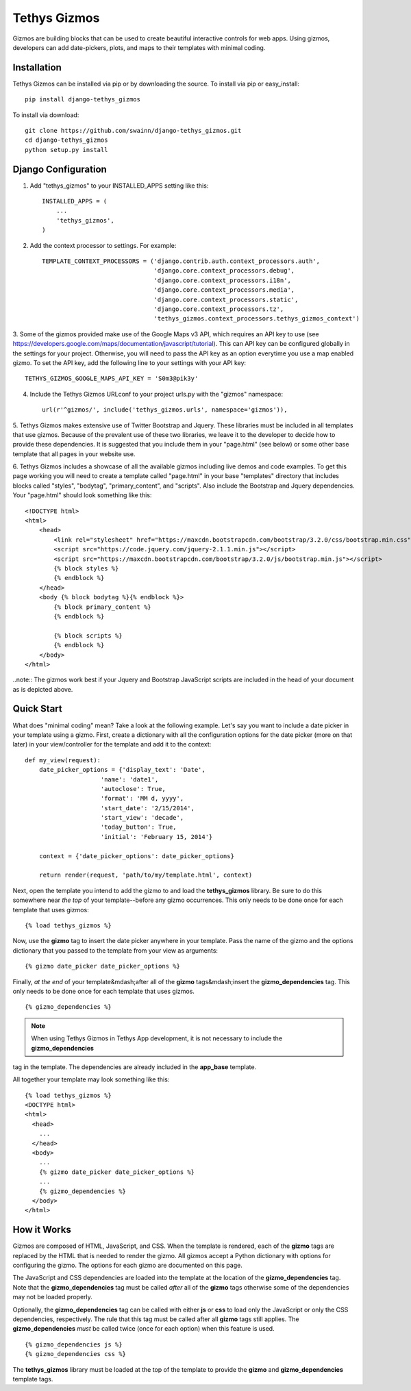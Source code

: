 =============
Tethys Gizmos
=============

Gizmos are building blocks that can be used to create beautiful interactive controls for web apps. Using gizmos,
developers can add date-pickers, plots, and maps to their templates with minimal coding.

Installation
------------

Tethys Gizmos can be installed via pip or by downloading the source. To install via pip or easy_install::

    pip install django-tethys_gizmos

To install via download::

    git clone https://github.com/swainn/django-tethys_gizmos.git
    cd django-tethys_gizmos
    python setup.py install

Django Configuration
--------------------

1. Add "tethys_gizmos" to your INSTALLED_APPS setting like this::

    INSTALLED_APPS = (
        ...
        'tethys_gizmos',
    )

2. Add the context processor to settings. For example::

    TEMPLATE_CONTEXT_PROCESSORS = ('django.contrib.auth.context_processors.auth',
                                   'django.core.context_processors.debug',
                                   'django.core.context_processors.i18n',
                                   'django.core.context_processors.media',
                                   'django.core.context_processors.static',
                                   'django.core.context_processors.tz',
                                   'tethys_gizmos.context_processors.tethys_gizmos_context')

3. Some of the gizmos provided make use of the Google Maps v3 API, which requires an API key to use
(see https://developers.google.com/maps/documentation/javascript/tutorial). This can API key can be configured globally
in the settings for your project. Otherwise, you will need to pass the API key as an option everytime you use a map
enabled gizmo. To set the API key, add the following line to your settings with your API key::

    TETHYS_GIZMOS_GOOGLE_MAPS_API_KEY = 'S0m3@pik3y'


4. Include the Tethys Gizmos URLconf to your project urls.py with the "gizmos" namespace::

    url(r'^gizmos/', include('tethys_gizmos.urls', namespace='gizmos')),

5. Tethys Gizmos makes extensive use of Twitter Bootstrap and Jquery. These libraries must be included in all templates
that use gizmos. Because of the prevalent use of these two libraries, we leave it to the developer to decide how to
provide these dependencies. It is suggested that you include them in your "page.html" (see below) or some other base
template that all pages in your website use.


6. Tethys Gizmos includes a showcase of all the available gizmos including live demos and code examples. To get this page
working you will need to create a template called "page.html" in your base "templates" directory that includes blocks
called "styles", "bodytag", "primary_content", and "scripts". Also include the Bootstrap and Jquery dependencies. Your
"page.html" should look something like this::


    <!DOCTYPE html>
    <html>
        <head>
            <link rel="stylesheet" href="https://maxcdn.bootstrapcdn.com/bootstrap/3.2.0/css/bootstrap.min.css">
            <script src="https://code.jquery.com/jquery-2.1.1.min.js"></script>
            <script src="https://maxcdn.bootstrapcdn.com/bootstrap/3.2.0/js/bootstrap.min.js"></script>
            {% block styles %}
            {% endblock %}
        </head>
        <body {% block bodytag %}{% endblock %}>
            {% block primary_content %}
            {% endblock %}

            {% block scripts %}
            {% endblock %}
        </body>
    </html>


..note:: The gizmos work best if your Jquery and Bootstrap JavaScript scripts are included in the head of your document as is depicted above.


Quick Start
-----------

What does "minimal coding" mean? Take a look at the following example. Let's say you want to include a date
picker in your template using a gizmo. First, create a dictionary with all the configuration options
for the date picker (more on that later) in your view/controller for the template and add it to the context::

    def my_view(request):
        date_picker_options = {'display_text': 'Date',
                         'name': 'date1',
                         'autoclose': True,
                         'format': 'MM d, yyyy',
                         'start_date': '2/15/2014',
                         'start_view': 'decade',
                         'today_button': True,
                         'initial': 'February 15, 2014'}
        
        context = {'date_picker_options': date_picker_options}
        
        return render(request, 'path/to/my/template.html', context)


Next, open the template you intend to add the gizmo to and load the **tethys_gizmos** library. Be sure to
do this somewhere near *the top* of your template--before any gizmo occurrences. This only needs to be
done once for each template that uses gizmos::

    {% load tethys_gizmos %}


Now, use the **gizmo** tag to insert the date picker anywhere in your template. Pass the name of the gizmo
and the options dictionary that you passed to the template from your view as arguments::

    {% gizmo date_picker date_picker_options %}

Finally, *at the end* of your template&mdash;after all of the **gizmo** tags&mdash;insert the **gizmo_dependencies**
tag. This only needs to be done once for each template that uses gizmos.

::
    
    {% gizmo_dependencies %}

.. note::  When using Tethys Gizmos in Tethys App development, it is not necessary to include the **gizmo_dependencies**
tag in the template. The dependencies are already included in the **app_base** template.

All together your template may look something like this::

  {% load tethys_gizmos %}
  <DOCTYPE html>
  <html>
    <head>
      ...
    </head>
    <body>
      ...
      {% gizmo date_picker date_picker_options %}
      ...
      {% gizmo_dependencies %}
    </body>
  </html>

How it Works
------------

Gizmos are composed of HTML, JavaScript, and CSS. When the template is rendered, each of the **gizmo**
tags are replaced by the HTML that is needed to render the gizmo. All gizmos accept a Python dictionary
with options for configuring the gizmo. The options for each gizmo are documented on this page.

The JavaScript and CSS dependencies are loaded into the template at the location of the **gizmo_dependencies**
tag. Note that the **gizmo_dependencies** tag must be called *after* all of the **gizmo** tags
otherwise some of the dependencies may not be loaded properly.

Optionally, the **gizmo_dependencies** tag can be called with either **js** or **css** to load only
the JavaScript or only the CSS dependencies, respectively. The rule that this tag must be called after all
**gizmo** tags still applies. The **gizmo_dependencies** *must* be called twice (once for each option)
when this feature is used.

::

    {% gizmo_dependencies js %}
    {% gizmo_dependencies css %}


The **tethys_gizmos** library must be loaded at the top of the template to provide the **gizmo** and
**gizmo_dependencies** template tags.

